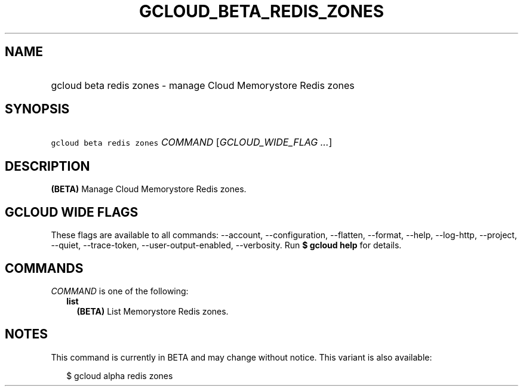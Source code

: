 
.TH "GCLOUD_BETA_REDIS_ZONES" 1



.SH "NAME"
.HP
gcloud beta redis zones \- manage Cloud Memorystore Redis zones



.SH "SYNOPSIS"
.HP
\f5gcloud beta redis zones\fR \fICOMMAND\fR [\fIGCLOUD_WIDE_FLAG\ ...\fR]



.SH "DESCRIPTION"

\fB(BETA)\fR Manage Cloud Memorystore Redis zones.



.SH "GCLOUD WIDE FLAGS"

These flags are available to all commands: \-\-account, \-\-configuration,
\-\-flatten, \-\-format, \-\-help, \-\-log\-http, \-\-project, \-\-quiet,
\-\-trace\-token, \-\-user\-output\-enabled, \-\-verbosity. Run \fB$ gcloud
help\fR for details.



.SH "COMMANDS"

\f5\fICOMMAND\fR\fR is one of the following:

.RS 2m
.TP 2m
\fBlist\fR
\fB(BETA)\fR List Memorystore Redis zones.


.RE
.sp

.SH "NOTES"

This command is currently in BETA and may change without notice. This variant is
also available:

.RS 2m
$ gcloud alpha redis zones
.RE

